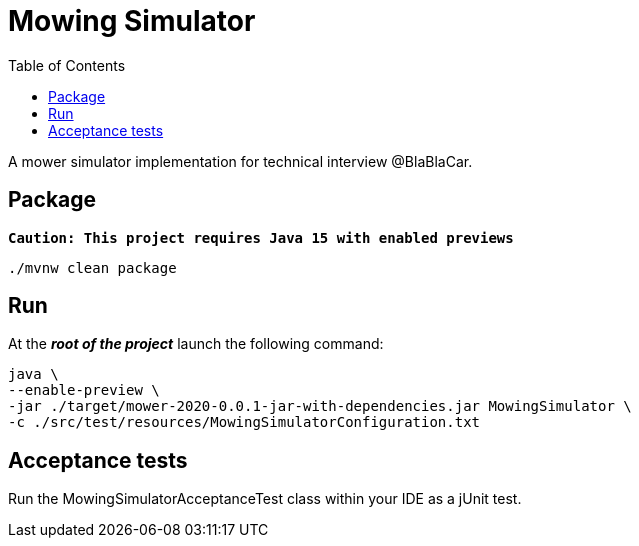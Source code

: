 :toc:

= Mowing Simulator

A mower simulator implementation for technical interview @BlaBlaCar.

== Package

`*Caution: This project requires Java 15 with enabled previews*`

[source,commandline]
----
./mvnw clean package
----

== Run
At the *_root of the project_* launch the following command:
[source,commandline]
----
java \
--enable-preview \
-jar ./target/mower-2020-0.0.1-jar-with-dependencies.jar MowingSimulator \
-c ./src/test/resources/MowingSimulatorConfiguration.txt
----

== Acceptance tests

Run the MowingSimulatorAcceptanceTest class within your IDE as a jUnit test.
